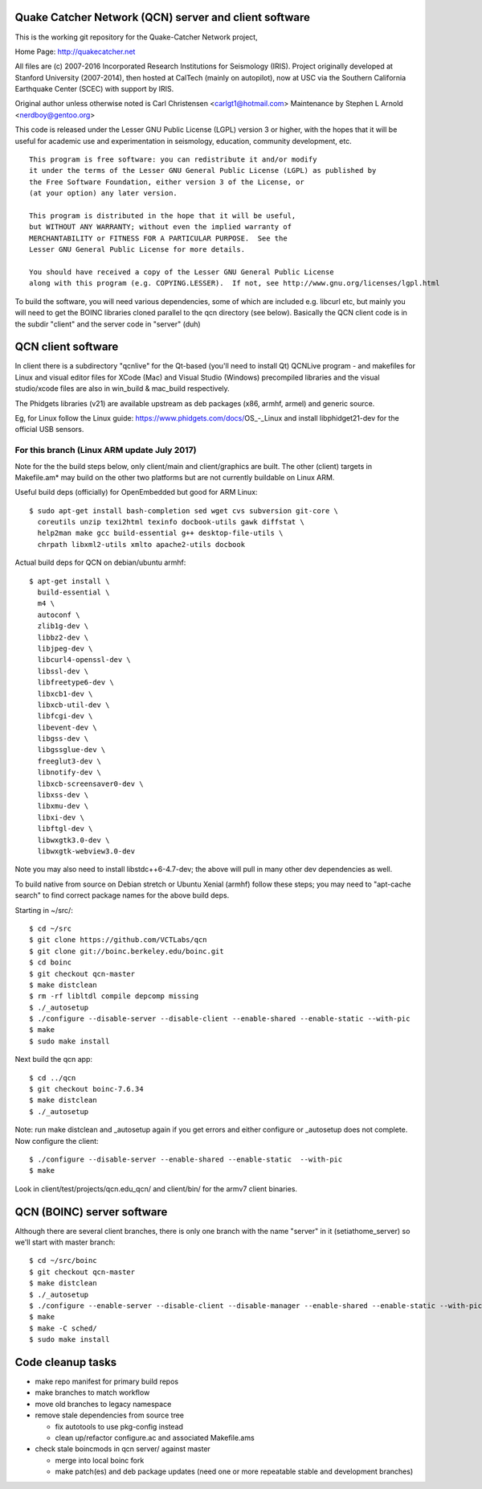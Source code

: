 Quake Catcher Network (QCN) server and client software
======================================================

This is the working git repository for the Quake-Catcher Network project,

Home Page: http://quakecatcher.net

All files are (c) 2007-2016 Incorporated Research Institutions for Seismology
(IRIS).  Project originally developed at Stanford University (2007-2014), then
hosted at CalTech (mainly on autopilot), now at USC via the Southern California
Earthquake Center (SCEC) with support by IRIS.

Original author unless otherwise noted is Carl Christensen <carlgt1@hotmail.com>
Maintenance by Stephen L Arnold <nerdboy@gentoo.org>

This code is released under the Lesser GNU Public License (LGPL) version 3
or higher, with the hopes that it will be useful for academic use and
experimentation in seismology, education, community development, etc.

::

  This program is free software: you can redistribute it and/or modify
  it under the terms of the Lesser GNU General Public License (LGPL) as published by
  the Free Software Foundation, either version 3 of the License, or
  (at your option) any later version.

  This program is distributed in the hope that it will be useful,
  but WITHOUT ANY WARRANTY; without even the implied warranty of
  MERCHANTABILITY or FITNESS FOR A PARTICULAR PURPOSE.  See the
  Lesser GNU General Public License for more details.

  You should have received a copy of the Lesser GNU General Public License
  along with this program (e.g. COPYING.LESSER).  If not, see http://www.gnu.org/licenses/lgpl.html


To build the  software, you will need various dependencies, some of which are
included e.g. libcurl etc, but mainly you will need to get the BOINC libraries
cloned parallel to the qcn directory (see below). Basically the QCN client
code is in the subdir "client" and the server code in "server" (duh)

QCN client software
===================

In client there is a subdirectory "qcnlive" for the Qt-based (you'll need to
install Qt) QCNLive program - and makefiles for Linux and visual editor files
for XCode (Mac) and Visual Studio (Windows) precompiled libraries and the
visual studio/xcode files are also in win_build & mac_build respectively.

The Phidgets libraries (v21) are available upstream as deb packages (x86,
armhf, armel) and generic source.

Eg, for Linux follow the Linux guide: https://www.phidgets.com/docs/OS_-_Linux
and install libphidget21-dev for the official USB sensors.


For this branch (Linux ARM update July 2017)
--------------------------------------------

Note for the the build steps below, only client/main and client/graphics are
built.  The other (client) targets in Makefile.am* may build on the other two
platforms but are not currently buildable on Linux ARM.

Useful build deps (officially) for OpenEmbedded but good for ARM Linux::

  $ sudo apt-get install bash-completion sed wget cvs subversion git-core \
    coreutils unzip texi2html texinfo docbook-utils gawk diffstat \
    help2man make gcc build-essential g++ desktop-file-utils \
    chrpath libxml2-utils xmlto apache2-utils docbook

Actual build deps for QCN on debian/ubuntu armhf::

  $ apt-get install \
    build-essential \
    m4 \
    autoconf \
    zlib1g-dev \
    libbz2-dev \
    libjpeg-dev \
    libcurl4-openssl-dev \
    libssl-dev \
    libfreetype6-dev \
    libxcb1-dev \
    libxcb-util-dev \
    libfcgi-dev \
    libevent-dev \
    libgss-dev \
    libgssglue-dev \
    freeglut3-dev \
    libnotify-dev \
    libxcb-screensaver0-dev \
    libxss-dev \
    libxmu-dev \
    libxi-dev \
    libftgl-dev \
    libwxgtk3.0-dev \
    libwxgtk-webview3.0-dev

Note you may also need to install libstdc++6-4.7-dev; the above will pull in
many other dev dependencies as well.

To build native from source on Debian stretch or Ubuntu Xenial (armhf) follow
these steps; you may need to "apt-cache search" to find correct package names
for the above build deps.

Starting in ~/src/::

  $ cd ~/src
  $ git clone https://github.com/VCTLabs/qcn
  $ git clone git://boinc.berkeley.edu/boinc.git
  $ cd boinc
  $ git checkout qcn-master
  $ make distclean
  $ rm -rf libltdl compile depcomp missing
  $ ./_autosetup
  $ ./configure --disable-server --disable-client --enable-shared --enable-static --with-pic
  $ make
  $ sudo make install

Next build the qcn app::

  $ cd ../qcn
  $ git checkout boinc-7.6.34
  $ make distclean
  $ ./_autosetup

Note: run make distclean and _autosetup again if you get errors and either
configure or _autosetup does not complete.  Now configure the client::

  $ ./configure --disable-server --enable-shared --enable-static  --with-pic
  $ make

Look in client/test/projects/qcn.edu_qcn/ and client/bin/ for the armv7
client binaries.

QCN (BOINC) server software
===========================

Although there are several client branches, there is only one branch with the
name "server" in it (setiathome_server) so we'll start with master branch::

  $ cd ~/src/boinc
  $ git checkout qcn-master
  $ make distclean
  $ ./_autosetup
  $ ./configure --enable-server --disable-client --disable-manager --enable-shared --enable-static --with-pic
  $ make
  $ make -C sched/
  $ sudo make install

Code cleanup tasks
==================

* make repo manifest for primary build repos
* make branches	to match workflow
* move old branches to legacy namespace
* remove stale dependencies from source tree

  - fix autotools to use pkg-config instead
  - clean up/refactor configure.ac and associated Makefile.ams

* check stale boincmods in qcn server/ against master

  - merge into local boinc fork
  - make patch(es) and deb package updates
    (need one or more repeatable stable and development branches)

